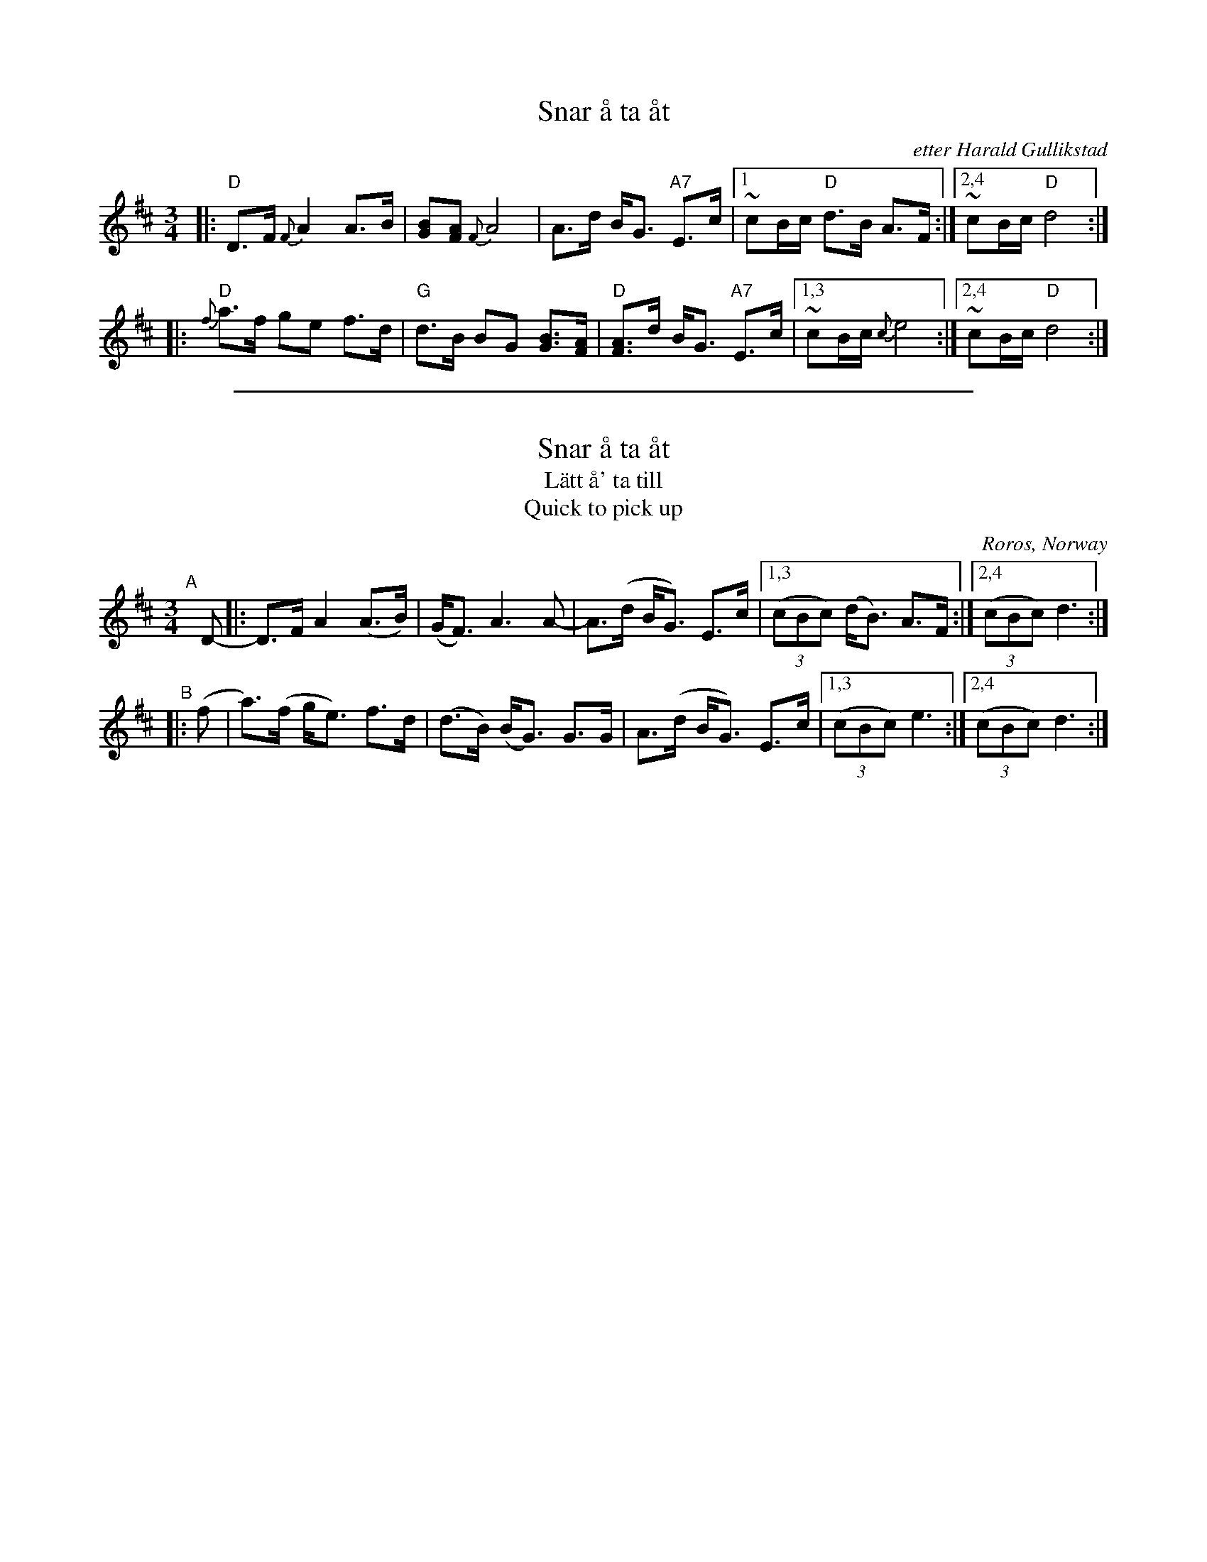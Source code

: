 
X: 1
T: Snar \aa ta \aat
R: R\orospols
O: etter Harald Gullikstad
Z: 1999 John Chambers <jc@trillian.mit.edu>
M: 3/4
L: 1/8
K: D
|: "D"D>F {F}A2 A>B | [BG][AF] {F}A4 | A>d B<G "A7"E>c |1 ~cB/c/ "D"d>B A>F :|2,4 ~cB/c/ "D"d4 :|
|: "D"{f}a>f ge f>d | "G"d>B BG [BG]>[AF] | "D"[AF]>d B<G "A7"E>c |1,3 ~cB/c/ {c}e4 :|2,4 ~cB/c/ "D"d4 :|

%%sep 1 1 500

X: 2
T: Snar \aa ta \aat
T: L\"att \aa' ta till
T: Quick to pick up
O: R\oros, Norway
S: Laurie Hart, workshop at Fiddle Hell 2015
R: pols
Z: 2015 John Chambers <jc:trillian.mit.edu>
M: 3/4
L: 1/8
K: D
"A"[|] D- |:\
D>F A2 (A>B) | (G<F) A3 A- | A>(d B<G) E>c |\
[1,3 (3(cBc) (d<B) A>F :|[2,4 (3(cBc) d3 :|
"B"|: (f |\
a)>(f g<e) f>d | (d>B) (B<G) G>G | A>(d B<G) E>c |\
[1,3 (3(cBc) e3 :|[2,4 (3(cBc) d3 :|
